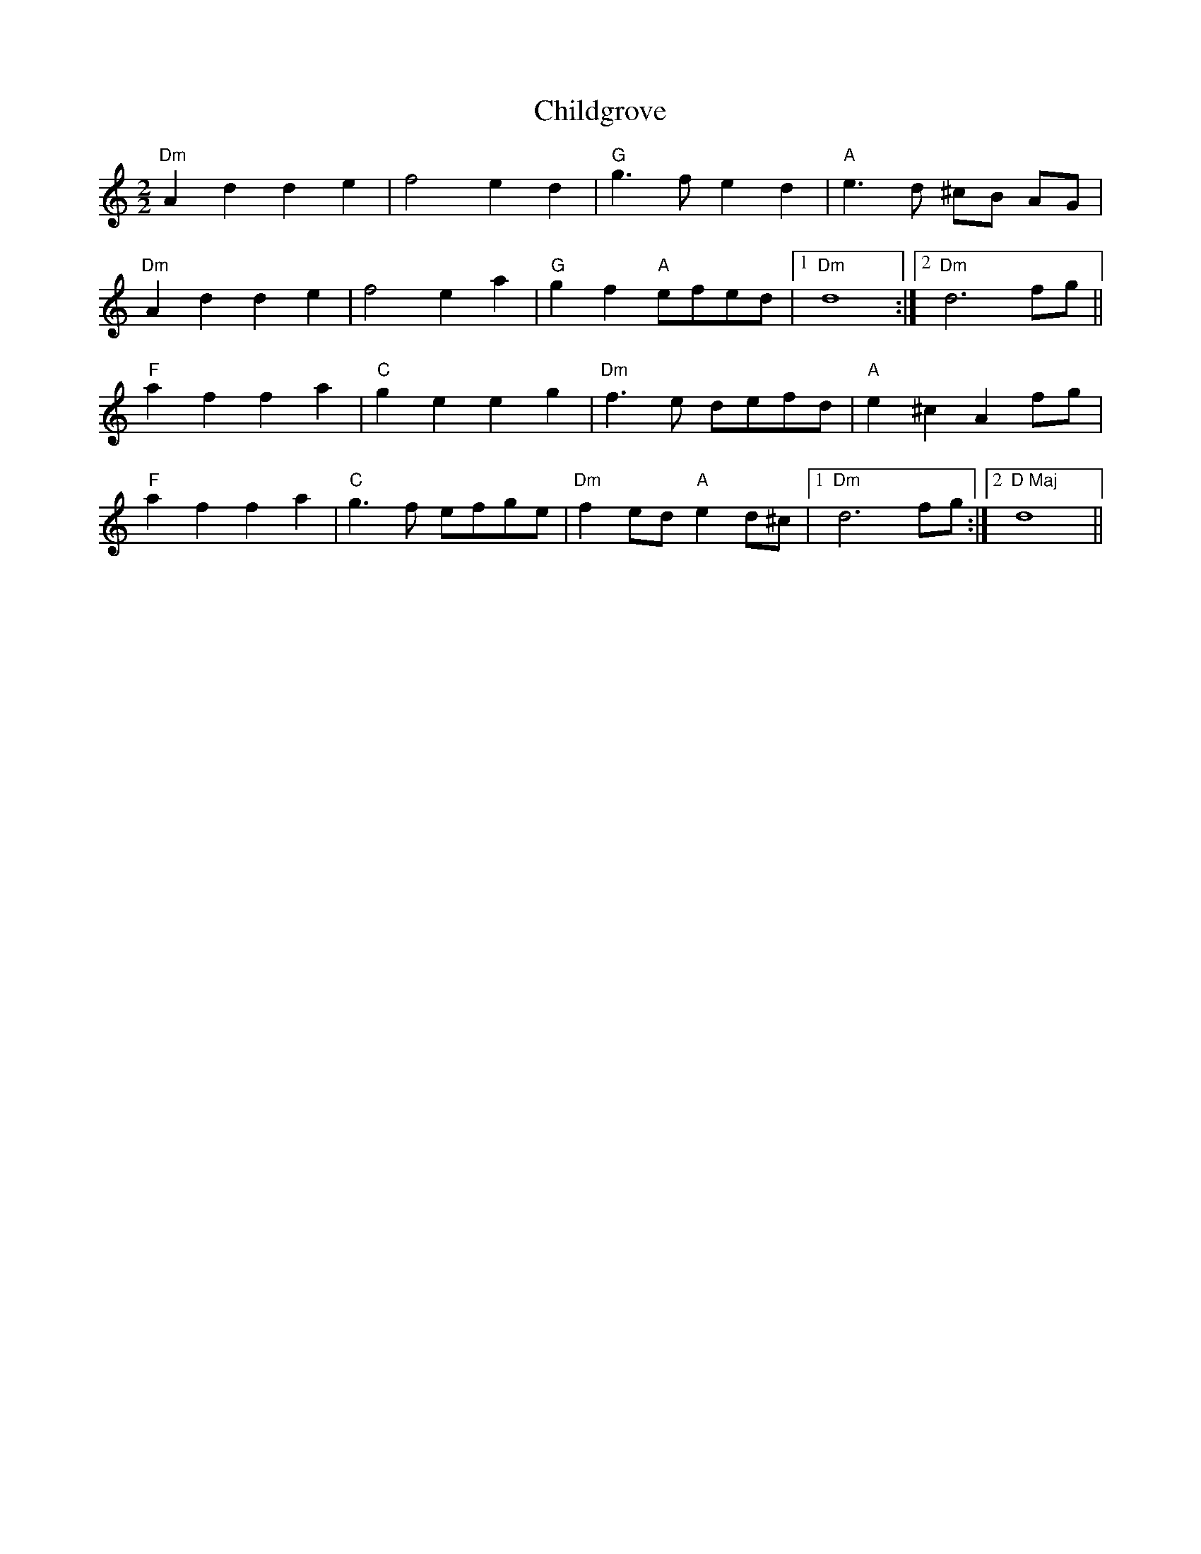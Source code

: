 X:113
T:Childgrove
M:2/2
L:1/8
K:D dor
"Dm"A2 d2 d2 e2|f4 e2 d2|"G"g3 f e2 d2|"A"e3 d ^cB AG|
"Dm"A2 d2 d2 e2|f4 e2 a2|"G"g2 f2 "A"efed|1"Dm"d8:|2"Dm"d6 fg||
"F"a2 f2 f2 a2|"C"g2 e2 e2 g2|"Dm"f3 e defd|"A"e2 ^c2 A2 fg|
"F"a2 f2 f2 a2|"C"g3 f efge|"Dm"f2 ed "A"e2 d^c|1"Dm"d6 fg:|2"D Maj"d8||
